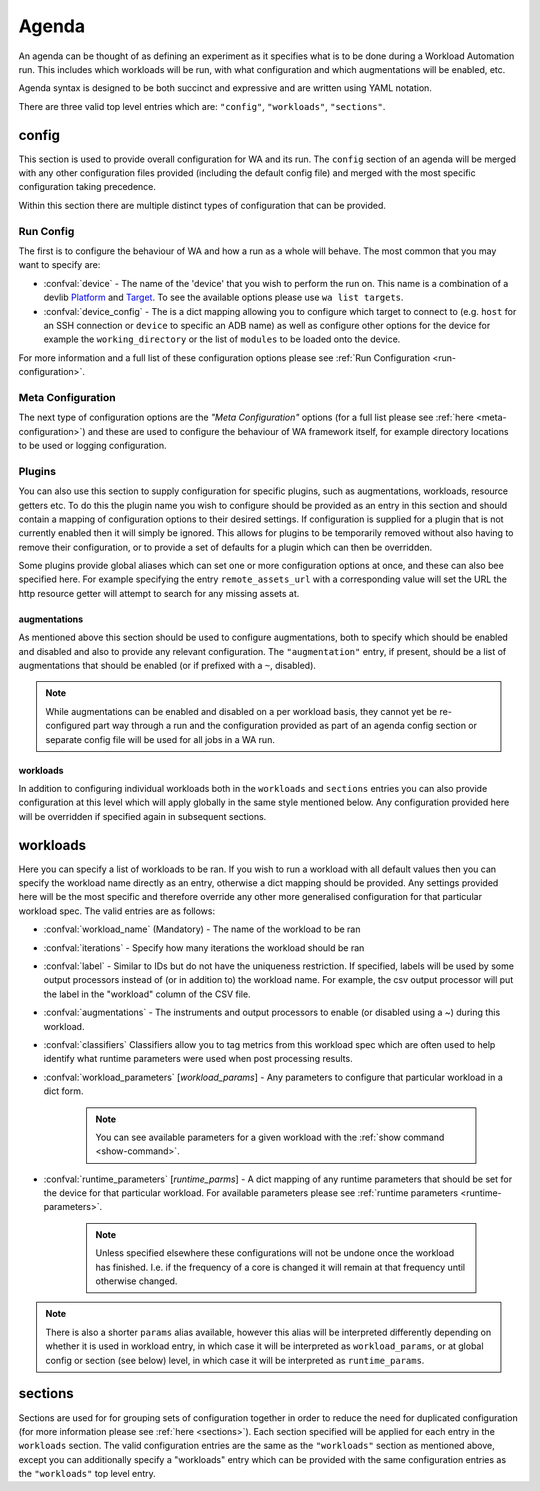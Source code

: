 .. _agenda-reference:

Agenda
------


An agenda can be thought of as defining an experiment as it specifies what is to
be done during a Workload Automation run. This includes which workloads will be
run, with what configuration and which augmentations will be enabled, etc.

Agenda syntax is designed to be both succinct and expressive and are written
using YAML notation.

There are three valid top level entries which are: ``"config"``, ``"workloads"``,
``"sections"``.


config
^^^^^^^

This section is used to provide overall configuration for WA and its run. The
``config`` section of an agenda will be merged with any other configuration
files provided (including the default config file) and merged with the most
specific configuration taking precedence.

Within this section there are multiple distinct types of configuration that can be
provided.

Run Config
~~~~~~~~~~

The first is to configure the behaviour of WA and how a run as a
whole will behave. The most common that you may want to specify are:

- :confval:`device` - The name of the 'device' that you wish to perform the run
  on. This name is a combination of a devlib
  `Platform <http://devlib.readthedocs.io/en/latest/platform.html>`_ and
  `Target <http://devlib.readthedocs.io/en/latest/target.html>`_.
  To see the available options please use ``wa list targets``.
- :confval:`device_config` - The is a dict mapping allowing you to configure
  which target to connect to  (e.g. ``host`` for an SSH connection or ``device``
  to specific an ADB name) as well as configure other options for the device for
  example the ``working_directory`` or the list of ``modules`` to be loaded onto
  the device.

For more information and a full list of these configuration options please see
:ref:`Run Configuration <run-configuration>`.

Meta Configuration
~~~~~~~~~~~~~~~~~~

The next type of configuration options are the `"Meta Configuration"` options
(for a full list please see :ref:`here <meta-configuration>`) and these are used
to configure the behaviour of WA framework itself, for example directory
locations to be used or logging configuration.


Plugins
~~~~~~~
You can also use this section to supply configuration for specific plugins, such
as augmentations, workloads, resource getters etc. To do this the plugin name
you wish to configure should be provided as an entry in this section and should
contain a mapping of configuration options to their desired settings. If
configuration is supplied for a plugin that is not currently enabled then it will
simply be ignored. This allows for plugins to be temporarily removed
without also having to remove their configuration, or to provide a set of
defaults for a plugin which can then be overridden.

Some plugins provide global aliases which can set one or more configuration
options at once, and these can also bee specified here. For example specifying
the entry ``remote_assets_url`` with a corresponding  value will set the URL the
http resource getter will attempt to search for any missing assets at.


augmentations
"""""""""""""
As mentioned above this section should be used to configure augmentations, both
to specify which should be enabled and disabled and also to provide any relevant
configuration. The ``"augmentation"`` entry, if present, should be a list of
augmentations that should be enabled (or if prefixed with a ``~``, disabled).

.. note:: While augmentations can be enabled and disabled on a per workload
          basis, they cannot yet be re-configured part way through a run and the
          configuration provided as part of an agenda config section or separate
          config file will be used for all jobs in a WA run.

workloads
"""""""""
In addition to configuring individual workloads both in the ``workloads`` and
``sections`` entries you can also provide configuration at this level which will
apply globally in the same style mentioned below. Any configuration provided
here will be overridden if specified again in subsequent sections.


workloads
^^^^^^^^^

Here you can specify a list of workloads to be ran. If you wish to run a
workload with all default values then you can specify the workload name directly
as an entry, otherwise a dict mapping should be provided. Any settings provided
here will be the most specific and therefore override any other more generalised
configuration for that particular workload spec. The valid entries are as
follows:

- :confval:`workload_name` (Mandatory) - The name of the workload to be ran
- :confval:`iterations` - Specify how many iterations the workload should be ran
- :confval:`label` - Similar to IDs but do not have the uniqueness restriction.
  If specified, labels will be used by some output processors instead of (or in
  addition to) the workload name. For example, the csv output processor will put
  the label in the "workload" column of the CSV file.
- :confval:`augmentations` - The instruments and output processors to enable (or
  disabled using a ~) during this workload.
- :confval:`classifiers` Classifiers allow you to tag metrics from this workload
  spec which are often used to help identify what runtime parameters were used
  when post processing results.
- :confval:`workload_parameters` [*workload_params*] - Any parameters to
  configure that particular workload in a dict form.

      .. note:: You can see available parameters for a given workload with the
                :ref:`show command <show-command>`.

- :confval:`runtime_parameters` [*runtime_parms*] - A dict mapping of any
  runtime parameters that should be set for the device for that particular
  workload. For available parameters please see :ref:`runtime parameters
  <runtime-parameters>`.

     .. note:: Unless specified elsewhere these configurations will not be
               undone once the workload has finished. I.e. if the frequency of a
               core is changed it will remain at that frequency until otherwise
               changed.

.. note:: There is also a shorter ``params`` alias available, however this alias will be
          interpreted differently depending on whether it is used in workload
          entry, in which case it will be interpreted as ``workload_params``, or
          at global config or section (see below) level, in which case it will
          be interpreted as ``runtime_params``.


sections
^^^^^^^^

Sections are used for for grouping sets of configuration together in order to
reduce the need for duplicated configuration (for more information please see
:ref:`here <sections>`). Each section specified will be applied for each entry
in the ``workloads`` section. The valid configuration entries are the same
as the ``"workloads"`` section as mentioned above, except you can
additionally specify a "workloads" entry which can be provided with the same
configuration entries as the ``"workloads"`` top level entry.
